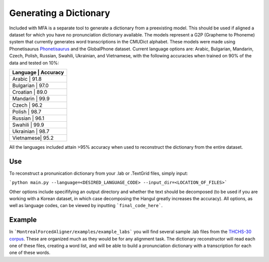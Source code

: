 .. _dict_generating:

***********************
Generating a Dictionary
***********************

Included with MFA is a separate tool to generate a dictionary from a preexisting model. This should be used if aligned a dataset for which you have no pronunciation dictionary available. The models represent a G2P (Grapheme to Phoneme) system that currently generates word transcriptions in the CMUDict alphabet. These models were made using Phonetisaurus `Phonetisaurus <https://github.com/AdolfVonKleist/Phonetisaurus>`_ and the GlobalPhone dataset. Current language options are: Arabic, Bulgarian, Mandarin, Czech, Polish, Russian, Swahili, Ukrainian, and Vietnamese, with the following accuracies when trained on 90% of the data and tested on 10%:

+----------------------+
| Language  | Accuracy |
+======================+
| Arabic    |   91.8   |
+----------------------+
| Bulgarian |   97.0   |
+----------------------+
| Croatian  |   89.0   |
+----------------------+
| Mandarin  |   99.9   |
+----------------------+
| Czech     |   96.2   |
+----------------------+
| Polish    |   98.7   |
+----------------------+
| Russian   |   96.1   |
+----------------------+
| Swahili   |   99.9   |
+----------------------+
| Ukrainian |   98.7   |
+----------------------+
| Vietnamese|   95.2   |
+----------------------+


All the languages included attain >95% accuracy when used to reconstruct the dictionary from the entire dataset. 


Use
=======

To reconstruct a pronunication dictionary from your .lab or .TextGrid files, simply input: 

```python main.py --language=<DESIRED_LANGUAGE_CODE> --input_dir=<LOCATION_OF_FILES>```

Other options include specififying an output directory and whether the text should be decomposed (to be used if you are working with a Korean dataset, in which case decomposing the Hangul greatly increases the accuracy). All options, as well as language codes, can be viewed by inputting ```final_code_here```.  


Example
=============
In ```MontrealForcedAligner/examples/example_labs``` you will find several sample .lab files from the `THCHS-30 corpus <http://www.openslr.org/18/>`_. These are organized much as they would be for any alignment task. The dictionary reconstructor will read each one of these files, creating a word list, and will be able to build a pronunciation dictionary with a transcription for each one of these words.







